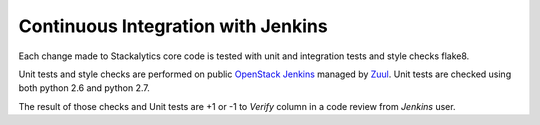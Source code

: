 Continuous Integration with Jenkins
===================================

Each change made to Stackalytics core code is tested with unit and integration tests and style checks flake8.

Unit tests and style checks are performed on public `OpenStack Jenkins <https://jenkins.openstack.org/>`_ managed by `Zuul <http://zuulv3.openstack.org/>`_.
Unit tests are checked using both python 2.6 and python 2.7.

The result of those checks and Unit tests are +1 or -1 to *Verify* column in a code review from *Jenkins* user.
